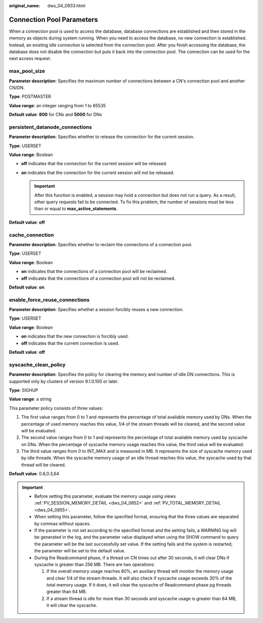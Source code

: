 :original_name: dws_04_0933.html

.. _dws_04_0933:

Connection Pool Parameters
==========================

When a connection pool is used to access the database, database connections are established and then stored in the memory as objects during system running. When you need to access the database, no new connection is established. Instead, an existing idle connection is selected from the connection pool. After you finish accessing the database, the database does not disable the connection but puts it back into the connection pool. The connection can be used for the next access request.

max_pool_size
-------------

**Parameter description**: Specifies the maximum number of connections between a CN's connection pool and another CN/DN.

**Type**: POSTMASTER

**Value range**: an integer ranging from 1 to 65535

**Default value**: **800** for CNs and **5000** for DNs

persistent_datanode_connections
-------------------------------

**Parameter description**: Specifies whether to release the connection for the current session.

**Type**: USERSET

**Value range**: Boolean

-  **off** indicates that the connection for the current session will be released.
-  **on** indicates that the connection for the current session will not be released.

   .. important::

      After this function is enabled, a session may hold a connection but does not run a query. As a result, other query requests fail to be connected. To fix this problem, the number of sessions must be less than or equal to **max_active_statements**.

**Default value**: **off**

cache_connection
----------------

**Parameter description**: Specifies whether to reclaim the connections of a connection pool.

**Type**: USERSET

**Value range**: Boolean

-  **on** indicates that the connections of a connection pool will be reclaimed.
-  **off** indicates that the connections of a connection pool will not be reclaimed.

**Default value**: **on**

enable_force_reuse_connections
-------------------------------

**Parameter description**: Specifies whether a session forcibly reuses a new connection.

**Type**: USERSET

**Value range**: Boolean

-  **on** indicates that the new connection is forcibly used.
-  **off** indicates that the current connection is used.

**Default value**: **off**

syscache_clean_policy
---------------------

**Parameter description**: Specifies the policy for clearing the memory and number of idle DN connections. This is supported only by clusters of version 9.1.0.100 or later.

**Type**: SIGHUP

**Value range**: a string

This parameter policy consists of three values:

#. The first value ranges from 0 to 1 and represents the percentage of total available memory used by DNs. When the percentage of used memory reaches this value, 1/4 of the stream threads will be cleared, and the second value will be evaluated.
#. The second value ranges from 0 to 1 and represents the percentage of total available memory used by syscache on DNs. When the percentage of syscache memory usage reaches this value, the third value will be evaluated.
#. The third value ranges from 0 to INT_MAX and is measured in MB. It represents the size of syscache memory used by idle threads. When the syscache memory usage of an idle thread reaches this value, the syscache used by that thread will be cleared.

**Default value**: 0.8,0.3,64

.. important::

   -  Before setting this parameter, evaluate the memory usage using views :ref:`PV_SESSION_MEMORY_DETAIL <dws_04_0852>` and :ref:`PV_TOTAL_MEMORY_DETAIL <dws_04_0855>`.
   -  When setting this parameter, follow the specified format, ensuring that the three values are separated by commas without spaces.
   -  If the parameter is not set according to the specified format and the setting fails, a WARNING log will be generated in the log, and the parameter value displayed when using the SHOW command to query the parameter will be the last successfully set value. If the setting fails and the system is restarted, the parameter will be set to the default value.
   -  During the Readcommand phase, if a thread on CN times out after 30 seconds, it will clear DNs if syscache is greater than 256 MB. There are two operations:

      #. If the overall memory usage reaches 80%, an auxiliary thread will monitor the memory usage and clear 1/4 of the stream threads. It will also check if syscache usage exceeds 30% of the total memory usage. If it does, it will clear the syscache of Readcommand phase pg threads greater than 64 MB.
      #. If a stream thread is idle for more than 30 seconds and syscache usage is greater than 64 MB, it will clear the syscache.
